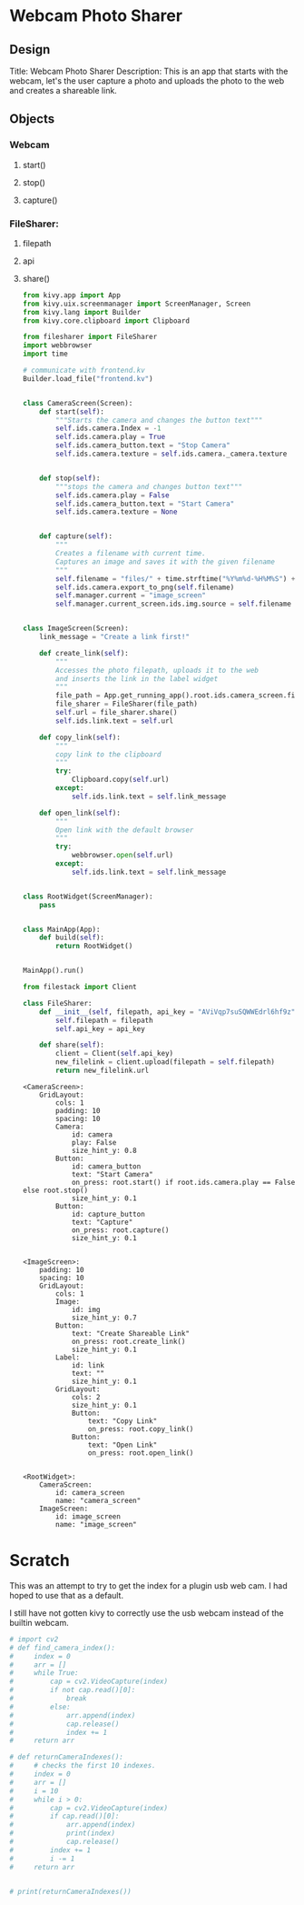 * Webcam Photo Sharer

** Design

Title: Webcam Photo Sharer
Description: This is an app that starts with the webcam, let's the user capture a photo and uploads the photo to the web and creates a shareable link.

** Objects
*** Webcam
**** start()
**** stop()
**** capture()
*** FileSharer:
**** filepath
**** api
**** share()

#+BEGIN_SRC python :tangle main.py
from kivy.app import App
from kivy.uix.screenmanager import ScreenManager, Screen
from kivy.lang import Builder
from kivy.core.clipboard import Clipboard

from filesharer import FileSharer
import webbrowser
import time

# communicate with frontend.kv
Builder.load_file("frontend.kv")


class CameraScreen(Screen):
    def start(self):
        """Starts the camera and changes the button text"""
        self.ids.camera.Index = -1
        self.ids.camera.play = True
        self.ids.camera_button.text = "Stop Camera"
        self.ids.camera.texture = self.ids.camera._camera.texture


    def stop(self):
        """stops the camera and changes button text"""
        self.ids.camera.play = False
        self.ids.camera_button.text = "Start Camera"
        self.ids.camera.texture = None


    def capture(self):
        """
        Creates a filename with current time.
        Captures an image and saves it with the given filename
        """
        self.filename = "files/" + time.strftime("%Y%m%d-%H%M%S") + ".png"
        self.ids.camera.export_to_png(self.filename)
        self.manager.current = "image_screen"
        self.manager.current_screen.ids.img.source = self.filename


class ImageScreen(Screen):
    link_message = "Create a link first!"

    def create_link(self):
        """
        Accesses the photo filepath, uploads it to the web
        and inserts the link in the label widget
        """
        file_path = App.get_running_app().root.ids.camera_screen.filename
        file_sharer = FileSharer(file_path)
        self.url = file_sharer.share()
        self.ids.link.text = self.url

    def copy_link(self):
        """
        copy link to the clipboard
        """
        try:
            Clipboard.copy(self.url)
        except:
            self.ids.link.text = self.link_message

    def open_link(self):
        """
        Open link with the default browser
        """
        try:
            webbrowser.open(self.url)
        except:
            self.ids.link.text = self.link_message


class RootWidget(ScreenManager):
    pass


class MainApp(App):
    def build(self):
        return RootWidget()


MainApp().run()
#+END_SRC



#+BEGIN_SRC python :tangle filesharer.py
from filestack import Client

class FileSharer:
    def __init__(self, filepath, api_key = "AViVqp7suSQWWEdrl6hf9z"):
        self.filepath = filepath
        self.api_key = api_key

    def share(self):
        client = Client(self.api_key)
        new_filelink = client.upload(filepath = self.filepath)
        return new_filelink.url
#+END_SRC


#+BEGIN_SRC kivy :tangle frontend.kv
<CameraScreen>:
    GridLayout:
        cols: 1
        padding: 10
        spacing: 10
        Camera:
            id: camera
            play: False
            size_hint_y: 0.8
        Button:
            id: camera_button
            text: "Start Camera"
            on_press: root.start() if root.ids.camera.play == False else root.stop()
            size_hint_y: 0.1
        Button:
            id: capture_button
            text: "Capture"
            on_press: root.capture()
            size_hint_y: 0.1


<ImageScreen>:
    padding: 10
    spacing: 10
    GridLayout:
        cols: 1
        Image:
            id: img
            size_hint_y: 0.7
        Button:
            text: "Create Shareable Link"
            on_press: root.create_link()
            size_hint_y: 0.1
        Label:
            id: link
            text: ""
            size_hint_y: 0.1
        GridLayout:
            cols: 2
            size_hint_y: 0.1
            Button:
                text: "Copy Link"
                on_press: root.copy_link()
            Button:
                text: "Open Link"
                on_press: root.open_link()


<RootWidget>:
    CameraScreen:
        id: camera_screen
        name: "camera_screen"
    ImageScreen:
        id: image_screen
        name: "image_screen"
#+END_SRC


* Scratch

This was an attempt to try to get the index for a plugin usb web cam. I had hoped to use that as a default.

I still have not gotten kivy to correctly use the usb webcam instead of the builtin webcam.

#+BEGIN_SRC python
# import cv2
# def find_camera_index():
#     index = 0
#     arr = []
#     while True:
#         cap = cv2.VideoCapture(index)
#         if not cap.read()[0]:
#             break
#         else:
#             arr.append(index)
#             cap.release()
#             index += 1
#     return arr

# def returnCameraIndexes():
#     # checks the first 10 indexes.
#     index = 0
#     arr = []
#     i = 10
#     while i > 0:
#         cap = cv2.VideoCapture(index)
#         if cap.read()[0]:
#             arr.append(index)
#             print(index)
#             cap.release()
#         index += 1
#         i -= 1
#     return arr


# print(returnCameraIndexes())
#+END_SRC
